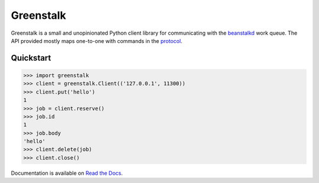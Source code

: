Greenstalk
==========

Greenstalk is a small and unopinionated Python client library for communicating
with the `beanstalkd`_ work queue. The API provided mostly maps one-to-one with
commands in the `protocol`_.

.. image:: https://img.shields.io/pypi/v/greenstalk.svg
    :target: https://pypi.org/project/greenstalk/
    :alt: Greenstalk is available on the Python Package Index

Quickstart
----------

.. code-block:: pycon

    >>> import greenstalk
    >>> client = greenstalk.Client(('127.0.0.1', 11300))
    >>> client.put('hello')
    1
    >>> job = client.reserve()
    >>> job.id
    1
    >>> job.body
    'hello'
    >>> client.delete(job)
    >>> client.close()

Documentation is available on `Read the Docs`_.

.. _`beanstalkd`: https://beanstalkd.github.io/
.. _`protocol`: https://raw.githubusercontent.com/beanstalkd/beanstalkd/master/doc/protocol.txt
.. _`Read the Docs`: https://greenstalk.readthedocs.io/
